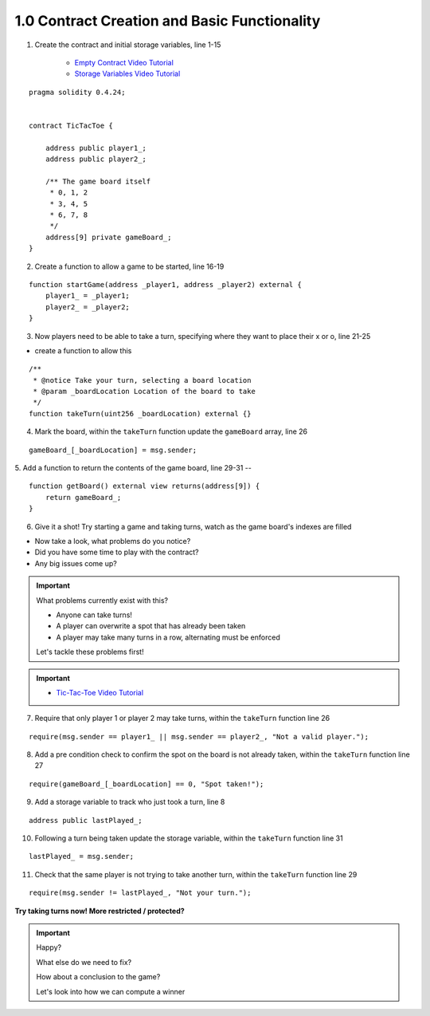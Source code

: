 1.0 Contract Creation and Basic Functionality
=============================================

1. Create the contract and initial storage variables, line 1-15

    - `Empty Contract Video Tutorial <https://drive.google.com/open?id=1c7Jbwcia3jew36q3Nb560H5StrgCohLu>`_
    - `Storage Variables Video Tutorial <https://drive.google.com/open?id=13rw1C4AhaDE22dEQcav4L5quzQqFSiqv>`_

::

    pragma solidity 0.4.24;


    contract TicTacToe {
        
        address public player1_;
        address public player2_;
        
        /** The game board itself 
         * 0, 1, 2
         * 3, 4, 5
         * 6, 7, 8
         */
        address[9] private gameBoard_;
    }

2. Create a function to allow a game to be started, line 16-19


::

    function startGame(address _player1, address _player2) external {
        player1_ = _player1;
        player2_ = _player2;
    }

3. Now players need to be able to take a turn, specifying where they want to place their x or o, line 21-25

- create a function to allow this

::

    /**
     * @notice Take your turn, selecting a board location
     * @param _boardLocation Location of the board to take
     */
    function takeTurn(uint256 _boardLocation) external {}

4. Mark the board, within the ``takeTurn`` function update the ``gameBoard`` array, line 26 


::

    gameBoard_[_boardLocation] = msg.sender;

5. Add a function to return the contents of the game board, line 29-31
--

::

    function getBoard() external view returns(address[9]) {
        return gameBoard_;
    }

6. Give it a shot!  Try starting a game and taking turns, watch as the game board's indexes are filled


- Now take a look, what problems do you notice?
- Did you have some time to play with the contract?
- Any big issues come up?

.. important::

    What problems currently exist with this?
    
    - Anyone can take turns!
    - A player can overwrite a spot that has already been taken
    - A player may take many turns in a row, alternating must be enforced

    Let's tackle these problems first!

.. important::
    
    - `Tic-Tac-Toe Video Tutorial <https://drive.google.com/open?id=1tdJkcqsobL0_6-zJ5qEBHj9uscMTB9pJ>`_

7. Require that only player 1 or player 2 may take turns, within the ``takeTurn`` function line 26


::

    require(msg.sender == player1_ || msg.sender == player2_, "Not a valid player.");

8. Add a pre condition check to confirm the spot on the board is not already taken, within the ``takeTurn`` function line 27


::

    require(gameBoard_[_boardLocation] == 0, "Spot taken!");

9. Add a storage variable to track who just took a turn, line 8


::

    address public lastPlayed_;

10. Following a turn being taken update the storage variable, within the ``takeTurn`` function line 31


::

    lastPlayed_ = msg.sender;

11. Check that the same player is not trying to take another turn, within the ``takeTurn`` function line 29


::

    require(msg.sender != lastPlayed_, "Not your turn.");


**Try taking turns now!  More restricted / protected?**


.. important::

    Happy?

    What else do we need to fix?

    How about a conclusion to the game?

    Let's look into how we can compute a winner